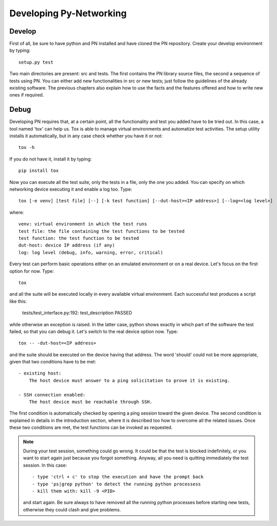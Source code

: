 Developing Py-Networking
************************

Develop
-------
First of all, be sure to have python and PN installed and have cloned the PN repository.
Create your develop environment by typing::

    setup.py test

Two main directories are present: src and tests.
The first contains the PN library source files, the second a sequence of tests using PN.
You can either add new functionalities in src or new tests; just follow the guidelines of the already existing software.
The previous chapters also explain how to use the facts and the features offered and how to write new ones if required.

Debug
-----
Developing PN requires that, at a certain point, all the functionality and test you added have to be tried out.
In this case, a tool named 'tox' can help us.
Tox is able to manage virtual environments and automatize test activities.
The setup utility installs it automatically, but in any case check whether you have it or not::

    tox -h

If you do not have it, install it by typing::

    pip install tox

Now you can execute all the test suite, only the tests in a file, only the one you added.
You can specify on which networking device executing it and enable a log too.
Type::

    tox [-e venv] [test file] [--] [-k test function] [--dut-host=<IP address>] [--log=<log level>]

where::

    venv: virtual environment in which the test runs
    test file: the file containing the test functions to be tested
    test function: the test function to be tested
    dut-host: device IP address (if any)
    log: log level (debug, info, warning, error, critical)
    
Every test can perform basic operations either on an emulated environment or on a real device.
Let's focus on the first option for now.
Type::

    tox

and all the suite will be executed locally in every available virtual environment.
Each successful test produces a script like this:

    tests/test_interface.py:192: test_description PASSED

while otherwise an exception is raised.
In the latter case, python shows exactly in which part of the software the test failed, so that you can debug it.
Let's switch to the real device option now.
Type::

    tox -- -dut-host=<IP address>

and the suite should be executed on the device having that address.
The word 'should' could not be more appropriate, given that two conditions have to be met::

    - existing host:
        The host device must answer to a ping solicitation to prove it is existing.

    - SSH connection enabled:
        The host device must be reachable through SSH.

The first condition is automatically checked by opening a ping session toward the given device.
The second condition is explained in details in the introduction section, where it is described too how to overcome all the related issues.
Once these two conditions are met, the test functions can be invoked as requested.

.. note::

    During your test session, something could go wrong.
    It could be that the test is blocked indefinitely, or you want to start again just because you forgot something.
    Anyway, all you need is quitting immediately the test session.
    In this case::

        - type 'ctrl + c' to stop the execution and have the prompt back
        - type 'ps|grep python' to detect the running python processess
        - kill them with: kill -9 <PID>

    and start again.
    Be sure always to have removed all the running python processes before starting new tests, otherwise they could clash and give problems.
    